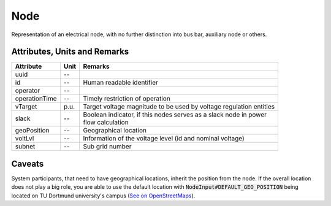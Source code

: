 .. _node_model:

Node
----
Representation of an electrical node, with no further distinction into bus bar, auxiliary node or others.

Attributes, Units and Remarks
^^^^^^^^^^^^^^^^^^^^^^^^^^^^^
+---------------+------+--------------------------------------------------------------------+
| Attribute     | Unit | Remarks                                                            |
+===============+======+====================================================================+
| uuid          | --   |                                                                    |
+---------------+------+--------------------------------------------------------------------+
| id            | --   | Human readable identifier                                          |
+---------------+------+--------------------------------------------------------------------+
| operator      | --   |                                                                    |
+---------------+------+--------------------------------------------------------------------+
| operationTime | --   | Timely restriction of operation                                    |
+---------------+------+--------------------------------------------------------------------+
| vTarget       | p.u. | Target voltage magnitude to be used by voltage regulation entities |
+---------------+------+--------------------------------------------------------------------+
| slack         | --   | | Boolean indicator, if this nodes serves as a slack node in power |
|               |      | | flow calculation                                                 |
+---------------+------+--------------------------------------------------------------------+
| geoPosition   | --   | Geographical location                                              |
+---------------+------+--------------------------------------------------------------------+
| voltLvl       | --   | Information of the voltage level (id and nominal voltage)          |
+---------------+------+--------------------------------------------------------------------+
| subnet        | --   | Sub grid number                                                    |
+---------------+------+--------------------------------------------------------------------+

Caveats
^^^^^^^
System participants, that need to have geographical locations, inherit the position from the node.
If the overall location does not play a big role, you are able to use the default location with
:code:`NodeInput#DEFAULT_GEO_POSITION` being located on TU Dortmund university's campus (`See on OpenStreetMaps <https://www.openstreetmap.org/search?query=51.4843281%2C%207.4116482#map=15/51.4843/7.4117>`_).
